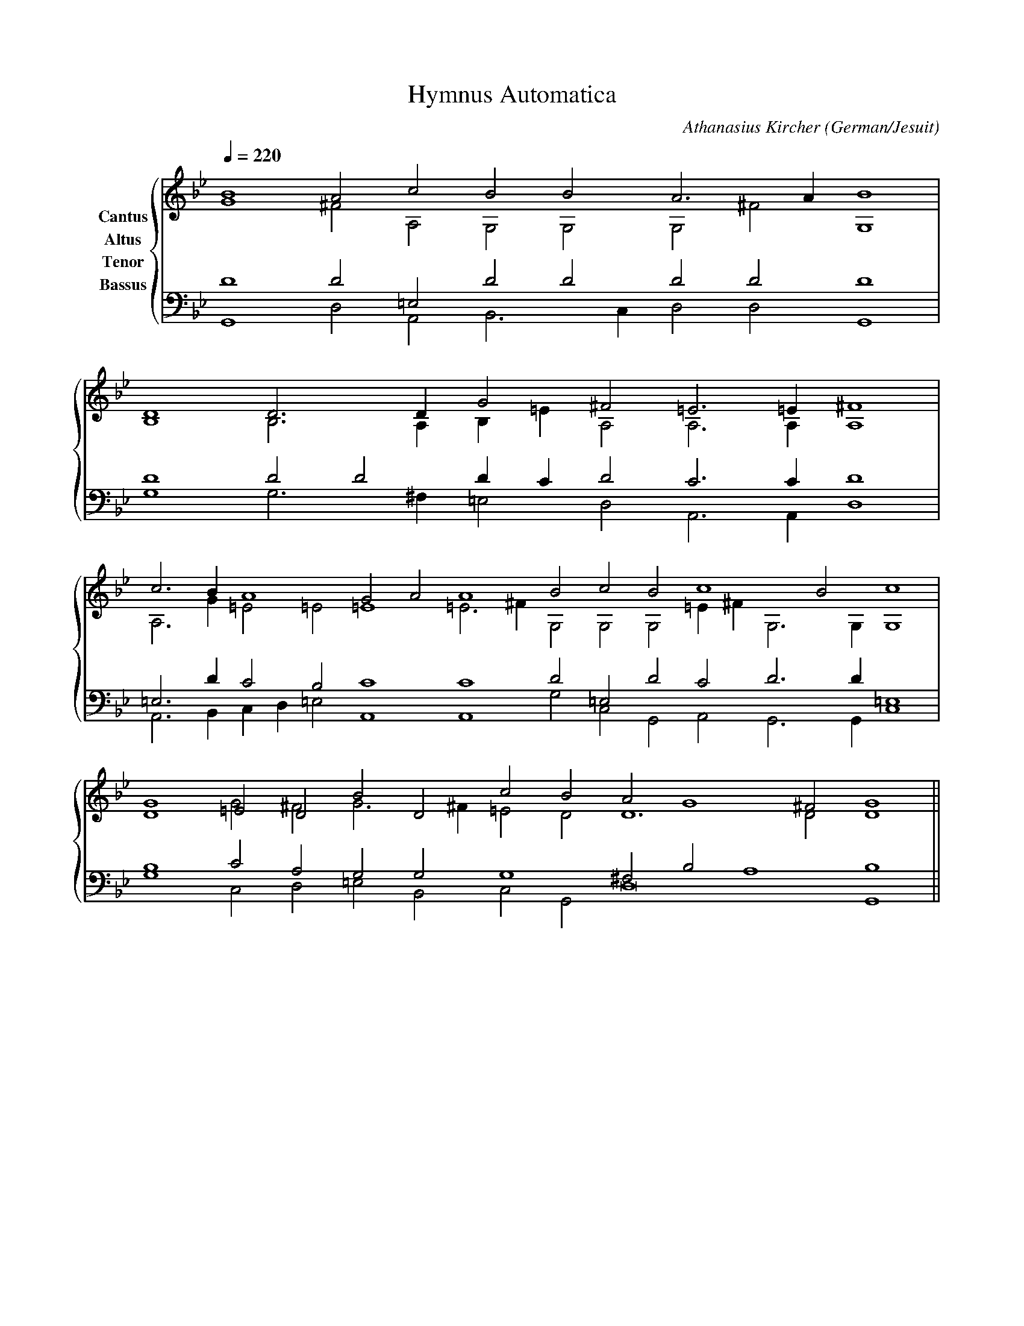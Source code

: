 % Music generated by Organum Mathematicum - Athanasius Kircher
% Software by Jim Bumgardner
%
X: 1
T: Hymnus Automatica
C: Athanasius Kircher
S: Music generated by Organum Mathematicum - Athanasius Kircher, Software by Jim Bumgardner
M:none
L:1/4
Q:1/4=220
H:The Arca Musurgica is a Music Composition device invented by the Jesuit polymath Athanasius Kircher
H:It is described in his book "Musurgia Universalis", 1650
H:The device generates 4 part polyphonic hymns in a limited variety of meters and modes
H:This file was generated by a software implementation of the Arca by Jim Bumgardner (www.krazydad.com)
H:
H:PHRASE set to 4
H:RHYTHM set to 4
H:RANDOMIZE off
H:TRIPLE off
H:CARDSET set to 6 (archilochica stylo (class IV))
O:German/Jesuit
K:Gm
V:C clef=treble name="Cantus"
V:A clef=treble name="Altus"
V:T clef=bass name="Tenor"
V:B clef=bass name="Bassus"
%%staves {(C A) (T B)}
V:C
B4 A2 c2 B2 B2 A3 A1 B4 |
D4 D3 D1 G2 ^F2 =E3 =E1 ^F4 |
c3 B1 A4 G2 A2 A4 B2 c2 B2 c4 B2 c4 |
D4 =E2 D2 B2 D2 c2 B2 A2 G4 ^F2 G4 ||
V:A
G4 ^F2 A,2 G,2 G,2 G,2 ^F2 G,4 |
B,4 B,3 A,1 B,1 =E1 A,2 A,3 A,1 A,4 |
A,3 G1 =E2 =E2 =E4 =E3 ^F1 G,2 G,2 G,2 =E1 ^F1 G,3 G,1 G,4 |
G4 G2 ^F2 G3 ^F1 =E2 D2 D6 D2 D4 ||
V:T
D4 D2 =E,2 D2 D2 D2 D2 D4 |
D4 D2 D2 D1 C1 D2 C3 C1 D4 |
=E,3 D1 C2 B,2 C4 C4 D2 =E,2 D2 C2 D3 D1 =E,4 |
B,4 C2 A,2 G,2 G,2 G,4 ^F,2 B,2 A,4 B,4 ||
V:B
G,,4 D,2 A,,2 B,,3 C,1 D,2 D,2 G,,4 |
G,4 G,3 ^F,1 =E,2 D,2 A,,3 A,,1 D,4 |
A,,3 B,,1 C,1 D,1 =E,2 A,,4 A,,4 G,2 C,2 G,,2 A,,2 G,,3 G,,1 C,4 |
G,4 C,2 D,2 =E,2 B,,2 C,2 G,,2 D,8 G,,4 ||
